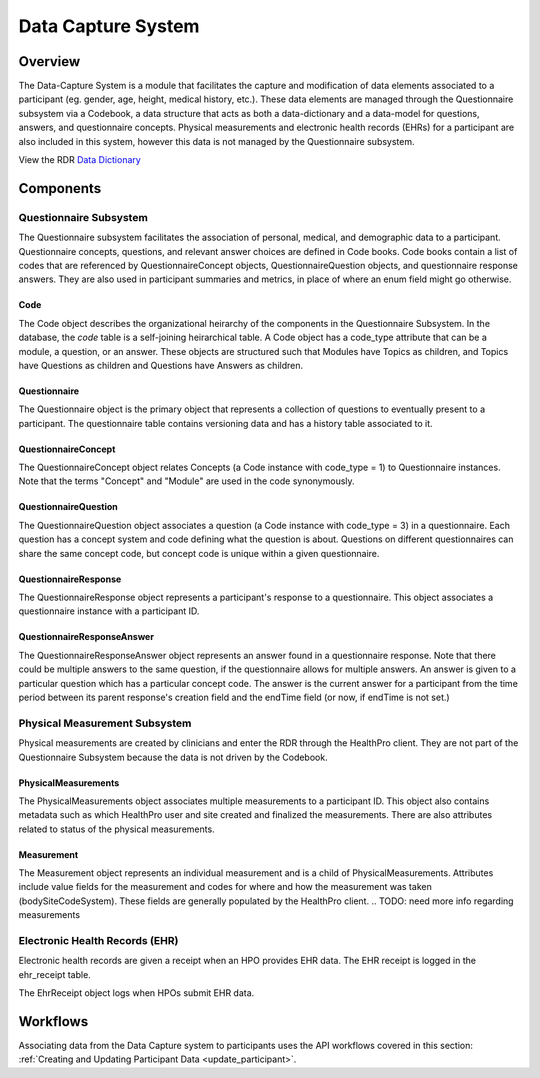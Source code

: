 
.. _data_capture:

Data Capture System
************************************************************
.. TODO
   figure:: https://ipsumimage.appspot.com/640x360
   :align:  center
   :alt:    Data Capture System

   Figure 1, Data Capture System diagram.



Overview
============================================================
The Data-Capture System is a module that facilitates the capture and modification of data elements associated to a participant (eg. gender, age, height, medical history, etc.).  These data elements are managed through the Questionnaire subsystem via a Codebook, a data structure that acts as both a data-dictionary and a data-model for questions, answers, and questionnaire concepts.  Physical measurements and electronic health records (EHRs) for a participant are also included in this system, however this data is not managed by the Questionnaire subsystem.

View the RDR `Data Dictionary <https://docs.google.com/spreadsheets/d/1Ye-WH5s7OSpPAROpTNUNco5ZsWa4y2OAtf1pvLBdty0/edit#gid=1352645238>`_

Components
============================================================


Questionnaire Subsystem
------------------------------------------------------------
The Questionnaire subsystem facilitates the association of personal, medical, and demographic data to a participant. Questionnaire concepts, questions, and relevant answer choices are defined in Code books.
Code books contain a list of codes that are referenced by QuestionnaireConcept objects, QuestionnaireQuestion objects, and questionnaire response answers. They are also used in participant summaries and metrics, in place of where an enum field might go otherwise.


Code
++++++++++++++++++++++++++++++++++++++++++++++++++++++++++++
The Code object describes the organizational heirarchy of the components in the Questionnaire Subsystem. In the database, the `code` table is a self-joining heirarchical table. A Code object has a code_type attribute that can be a module, a question, or an answer. These objects are structured such that Modules have Topics as children, and Topics have Questions as children and Questions have Answers as children.


Questionnaire
++++++++++++++++++++++++++++++++++++++++++++++++++++++++++++
The Questionnaire object is the primary object that represents a collection of questions to eventually present to a participant. The questionnaire table contains versioning data and has a history table associated to it.


QuestionnaireConcept
++++++++++++++++++++++++++++++++++++++++++++++++++++++++++++
The QuestionnaireConcept object relates Concepts (a Code instance with code_type = 1) to Questionnaire instances.  Note that the terms "Concept" and "Module" are used in the code synonymously.


QuestionnaireQuestion
++++++++++++++++++++++++++++++++++++++++++++++++++++++++++++
The QuestionnaireQuestion object associates a question (a Code instance with code_type = 3) in a questionnaire. Each question has a concept system and code defining what the question is about. Questions on different questionnaires can share the same concept code, but concept code is unique within a given questionnaire.


QuestionnaireResponse
++++++++++++++++++++++++++++++++++++++++++++++++++++++++++++
The QuestionnaireResponse object represents a participant's response to a questionnaire.  This object associates a questionnaire instance with a participant ID.


QuestionnaireResponseAnswer
++++++++++++++++++++++++++++++++++++++++++++++++++++++++++++
The QuestionnaireResponseAnswer object represents an answer found in a questionnaire response. Note that there could be multiple answers to the same question, if the questionnaire allows for multiple answers. An answer is given to a particular question which has a particular concept code. The answer is the current answer for a participant from the time period between its parent response's creation field and the endTime field (or now, if endTime is not set.)


Physical Measurement Subsystem
------------------------------------------------------------
Physical measurements are created by clinicians and enter the RDR through the HealthPro client. They are not part of the Questionnaire Subsystem because the data is not driven by the Codebook.


PhysicalMeasurements
++++++++++++++++++++++++++++++++++++++++++++++++++++++++++++
The PhysicalMeasurements object associates multiple measurements to a participant ID. This object also contains metadata such as which HealthPro user and site created and finalized the measurements. There are also attributes related to status of the physical measurements.


Measurement
++++++++++++++++++++++++++++++++++++++++++++++++++++++++++++
The Measurement object represents an individual measurement and is a child of PhysicalMeasurements. Attributes include value fields for the measurement and codes for where and how the measurement was taken (bodySiteCodeSystem).  These fields are generally populated by the HealthPro client.
.. TODO: need more info regarding measurements


Electronic Health Records (EHR)
------------------------------------------------------------
Electronic health records are given a receipt when an HPO provides EHR data. The EHR receipt is logged in the ehr_receipt table.

.. TODO: get any additional information regarding this.

The EhrReceipt object logs when HPOs submit EHR data.



Workflows
============================================================
.. TODO: define workflows here.

Associating data from the Data Capture system to participants uses the API workflows covered in this section: :ref:`Creating and Updating Participant Data <update_participant>`.
